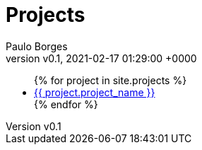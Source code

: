 = Projects
:page-layout: page
:author: Paulo Borges
:revnumber: v0.1
:revdate: 2021-02-17 01:29:00 +0000
:description: A growing collection of your cool projects.
:url-asciidoctor: http://asciidoctor.org
:page-liquid: true


++++
<ul>
{% for project in site.projects %}
    <li><a href="{{ project.url }}">{{ project.project_name }}</a></li>
{% endfor %}
</ul>
++++